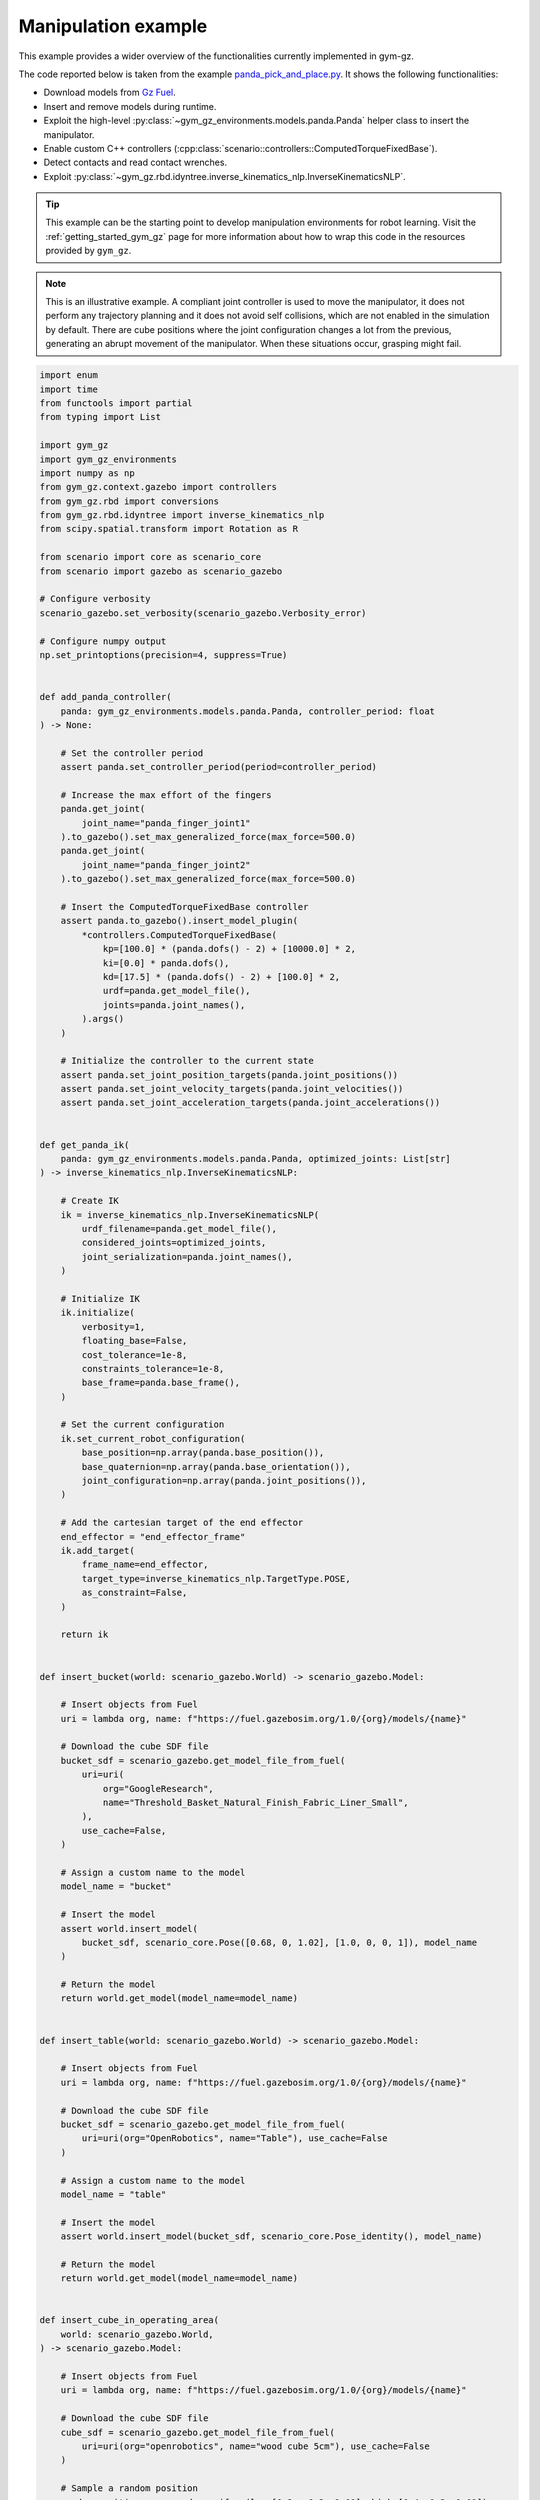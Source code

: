 .. _getting_started_manipulation:

Manipulation example
********************

This example provides a wider overview of the functionalities currently implemented in gym-gz.

The code reported below is taken from the example
`panda_pick_and_place.py <https://github.com/andreaostuni/gym-gz/blob/master/examples/panda_pick_and_place.py>`_.
It shows the following functionalities:

- Download models from `Gz Fuel <https://app.gazebosim.org/dashboard>`_.
- Insert and remove models during runtime.
- Exploit the high-level :py:class:`~gym_gz_environments.models.panda.Panda` helper class to insert the manipulator.
- Enable custom C++ controllers (:cpp:class:`scenario::controllers::ComputedTorqueFixedBase`).
- Detect contacts and read contact wrenches.
- Exploit :py:class:`~gym_gz.rbd.idyntree.inverse_kinematics_nlp.InverseKinematicsNLP`.

.. figure:: https://user-images.githubusercontent.com/469199/99905096-f29a0f80-2cce-11eb-9f1c-002f6c887bc6.png
   :align: center

.. tip::

   This example can be the starting point to develop manipulation environments for robot learning.
   Visit the :ref:`getting_started_gym_gz` page for more information about how to wrap this code in the resources provided by ``gym_gz``.

.. note::

   This is an illustrative example. A compliant joint controller is used to move the manipulator, it does not perform any
   trajectory planning and it does not avoid self collisions, which are not enabled in the simulation by default.
   There are cube positions where the joint configuration changes a lot from the previous, generating an abrupt movement
   of the manipulator. When these situations occur, grasping might fail.

.. code-block:: python

    import enum
    import time
    from functools import partial
    from typing import List

    import gym_gz
    import gym_gz_environments
    import numpy as np
    from gym_gz.context.gazebo import controllers
    from gym_gz.rbd import conversions
    from gym_gz.rbd.idyntree import inverse_kinematics_nlp
    from scipy.spatial.transform import Rotation as R

    from scenario import core as scenario_core
    from scenario import gazebo as scenario_gazebo

    # Configure verbosity
    scenario_gazebo.set_verbosity(scenario_gazebo.Verbosity_error)

    # Configure numpy output
    np.set_printoptions(precision=4, suppress=True)


    def add_panda_controller(
        panda: gym_gz_environments.models.panda.Panda, controller_period: float
    ) -> None:

        # Set the controller period
        assert panda.set_controller_period(period=controller_period)

        # Increase the max effort of the fingers
        panda.get_joint(
            joint_name="panda_finger_joint1"
        ).to_gazebo().set_max_generalized_force(max_force=500.0)
        panda.get_joint(
            joint_name="panda_finger_joint2"
        ).to_gazebo().set_max_generalized_force(max_force=500.0)

        # Insert the ComputedTorqueFixedBase controller
        assert panda.to_gazebo().insert_model_plugin(
            *controllers.ComputedTorqueFixedBase(
                kp=[100.0] * (panda.dofs() - 2) + [10000.0] * 2,
                ki=[0.0] * panda.dofs(),
                kd=[17.5] * (panda.dofs() - 2) + [100.0] * 2,
                urdf=panda.get_model_file(),
                joints=panda.joint_names(),
            ).args()
        )

        # Initialize the controller to the current state
        assert panda.set_joint_position_targets(panda.joint_positions())
        assert panda.set_joint_velocity_targets(panda.joint_velocities())
        assert panda.set_joint_acceleration_targets(panda.joint_accelerations())


    def get_panda_ik(
        panda: gym_gz_environments.models.panda.Panda, optimized_joints: List[str]
    ) -> inverse_kinematics_nlp.InverseKinematicsNLP:

        # Create IK
        ik = inverse_kinematics_nlp.InverseKinematicsNLP(
            urdf_filename=panda.get_model_file(),
            considered_joints=optimized_joints,
            joint_serialization=panda.joint_names(),
        )

        # Initialize IK
        ik.initialize(
            verbosity=1,
            floating_base=False,
            cost_tolerance=1e-8,
            constraints_tolerance=1e-8,
            base_frame=panda.base_frame(),
        )

        # Set the current configuration
        ik.set_current_robot_configuration(
            base_position=np.array(panda.base_position()),
            base_quaternion=np.array(panda.base_orientation()),
            joint_configuration=np.array(panda.joint_positions()),
        )

        # Add the cartesian target of the end effector
        end_effector = "end_effector_frame"
        ik.add_target(
            frame_name=end_effector,
            target_type=inverse_kinematics_nlp.TargetType.POSE,
            as_constraint=False,
        )

        return ik


    def insert_bucket(world: scenario_gazebo.World) -> scenario_gazebo.Model:

        # Insert objects from Fuel
        uri = lambda org, name: f"https://fuel.gazebosim.org/1.0/{org}/models/{name}"

        # Download the cube SDF file
        bucket_sdf = scenario_gazebo.get_model_file_from_fuel(
            uri=uri(
                org="GoogleResearch",
                name="Threshold_Basket_Natural_Finish_Fabric_Liner_Small",
            ),
            use_cache=False,
        )

        # Assign a custom name to the model
        model_name = "bucket"

        # Insert the model
        assert world.insert_model(
            bucket_sdf, scenario_core.Pose([0.68, 0, 1.02], [1.0, 0, 0, 1]), model_name
        )

        # Return the model
        return world.get_model(model_name=model_name)


    def insert_table(world: scenario_gazebo.World) -> scenario_gazebo.Model:

        # Insert objects from Fuel
        uri = lambda org, name: f"https://fuel.gazebosim.org/1.0/{org}/models/{name}"

        # Download the cube SDF file
        bucket_sdf = scenario_gazebo.get_model_file_from_fuel(
            uri=uri(org="OpenRobotics", name="Table"), use_cache=False
        )

        # Assign a custom name to the model
        model_name = "table"

        # Insert the model
        assert world.insert_model(bucket_sdf, scenario_core.Pose_identity(), model_name)

        # Return the model
        return world.get_model(model_name=model_name)


    def insert_cube_in_operating_area(
        world: scenario_gazebo.World,
    ) -> scenario_gazebo.Model:

        # Insert objects from Fuel
        uri = lambda org, name: f"https://fuel.gazebosim.org/1.0/{org}/models/{name}"

        # Download the cube SDF file
        cube_sdf = scenario_gazebo.get_model_file_from_fuel(
            uri=uri(org="openrobotics", name="wood cube 5cm"), use_cache=False
        )

        # Sample a random position
        random_position = np.random.uniform(low=[0.2, -0.3, 1.01], high=[0.4, 0.3, 1.01])

        # Get a unique name
        model_name = gym_gz.utils.scenario.get_unique_model_name(
            world=world, model_name="cube"
        )

        # Insert the model
        assert world.insert_model(
            cube_sdf, scenario_core.Pose(random_position, [1.0, 0, 0, 0]), model_name
        )

        # Return the model
        return world.get_model(model_name=model_name)


    def solve_ik(
        target_position: np.ndarray,
        target_orientation: np.ndarray,
        ik: inverse_kinematics_nlp.InverseKinematicsNLP,
    ) -> np.ndarray:

        quat_xyzw = R.from_euler(seq="y", angles=90, degrees=True).as_quat()

        ik.update_transform_target(
            target_name=ik.get_active_target_names()[0],
            position=target_position,
            quaternion=conversions.Quaternion.to_wxyz(xyzw=quat_xyzw),
        )

        # Run the IK
        ik.solve()

        return ik.get_reduced_solution().joint_configuration


    def end_effector_reached(
        position: np.array,
        end_effector_link: scenario_core.Link,
        max_error_pos: float = 0.01,
        max_error_vel: float = 0.5,
        mask: np.ndarray = np.array([1.0, 1.0, 1.0]),
    ) -> bool:

        masked_target = mask * position
        masked_current = mask * np.array(end_effector_link.position())

        return (
            np.linalg.norm(masked_current - masked_target) < max_error_pos
            and np.linalg.norm(end_effector_link.world_linear_velocity()) < max_error_vel
        )


    def get_unload_position(bucket: scenario_core.Model) -> np.ndarray:

        return bucket.base_position() + np.array([0, 0, 0.3])


    class FingersAction(enum.Enum):

        OPEN = enum.auto()
        CLOSE = enum.auto()


    def move_fingers(
        panda: gym_gz_environments.models.panda.Panda, action: FingersAction
    ) -> None:

        # Get the joints of the fingers
        finger1 = panda.get_joint(joint_name="panda_finger_joint1")
        finger2 = panda.get_joint(joint_name="panda_finger_joint2")

        if action is FingersAction.OPEN:
            finger1.set_position_target(position=finger1.position_limit().max)
            finger2.set_position_target(position=finger2.position_limit().max)

        if action is FingersAction.CLOSE:
            finger1.set_position_target(position=finger1.position_limit().min)
            finger2.set_position_target(position=finger2.position_limit().min)


    # ====================
    # INITIALIZE THE WORLD
    # ====================

    # Get the simulator and the world
    gazebo, world = gym_gz.utils.scenario.init_gazebo_sim(
        step_size=0.001, real_time_factor=2.0, steps_per_run=1
    )

    # Open the GUI
    gazebo.gui()
    time.sleep(3)
    gazebo.run(paused=True)

    # Insert the Panda manipulator
    panda = gym_gz_environments.models.panda.Panda(
        world=world, position=[-0.1, 0, 1.0]
    )

    # Disable joint velocity limits
    _ = [j.to_gazebo().set_velocity_limit(1_000) for j in panda.joints()]

    # Enable contacts only for the finger links
    panda.get_link("panda_leftfinger").to_gazebo().enable_contact_detection(True)
    panda.get_link("panda_rightfinger").to_gazebo().enable_contact_detection(True)

    # Process model insertion in the simulation
    gazebo.run(paused=True)

    # Monkey patch the class with finger helpers
    panda.open_fingers = partial(move_fingers, panda=panda, action=FingersAction.OPEN)
    panda.close_fingers = partial(move_fingers, panda=panda, action=FingersAction.CLOSE)

    # Add a custom joint controller to the panda
    add_panda_controller(panda=panda, controller_period=gazebo.step_size())

    # Populate the world
    table = insert_table(world=world)
    bucket = insert_bucket(world=world)
    gazebo.run(paused=True)

    # Create and configure IK for the panda
    ik_joints = [
        j.name() for j in panda.joints() if j.type is not scenario_core.JointType_fixed
    ]
    ik = get_panda_ik(panda=panda, optimized_joints=ik_joints)

    # Get some manipulator links
    finger_left = panda.get_link(link_name="panda_leftfinger")
    finger_right = panda.get_link(link_name="panda_rightfinger")
    end_effector_frame = panda.get_link(link_name="end_effector_frame")

    while True:

        # Insert a new cube
        cube = insert_cube_in_operating_area(world=world)
        gazebo.run(paused=True)

        # =========================
        # PHASE 1: Go over the cube
        # =========================

        print("Hovering")

        # Position over the cube
        position_over_cube = np.array(cube.base_position()) + np.array([0, 0, 0.4])

        # Get the joint configuration that brings the EE over the cube
        over_joint_configuration = solve_ik(
            target_position=position_over_cube,
            target_orientation=np.array(cube.base_orientation()),
            ik=ik,
        )

        # Set the joint references
        assert panda.set_joint_position_targets(over_joint_configuration, ik_joints)

        # Open the fingers
        panda.open_fingers()

        # Run the simulation until the EE reached the desired position
        while not end_effector_reached(
            position=position_over_cube,
            end_effector_link=end_effector_frame,
            max_error_pos=0.05,
            max_error_vel=0.5,
        ):
            gazebo.run()

        # Wait a bit more
        [gazebo.run() for _ in range(500)]

        # =======================
        # PHASE 2: Reach the cube
        # =======================

        print("Reaching")

        # Get the joint configuration that brings the EE to the cube
        over_joint_configuration = solve_ik(
            target_position=np.array(cube.base_position()) + np.array([0, 0, 0.04]),
            target_orientation=np.array(cube.base_orientation()),
            ik=ik,
        )

        # Set the joint references
        assert panda.set_joint_position_targets(over_joint_configuration, ik_joints)
        panda.open_fingers()

        # Run the simulation until the EE reached the desired position
        while not end_effector_reached(
            position=np.array(cube.base_position()) + np.array([0, 0, 0.04]),
            end_effector_link=end_effector_frame,
        ):

            gazebo.run()

        # Wait a bit more
        [gazebo.run() for _ in range(500)]

        # =======================
        # PHASE 3: Grasp the cube
        # =======================

        print("Grasping")

        # Close the fingers
        panda.close_fingers()

        # Detect a graps reading the contact wrenches of the finger links
        while not (
            np.linalg.norm(finger_left.contact_wrench()) >= 50.0
            and np.linalg.norm(finger_right.contact_wrench()) >= 50.0
        ):
            gazebo.run()

        # =============
        # PHASE 4: Lift
        # =============

        print("Lifting")

        # Position over the cube
        position_over_cube = np.array(cube.base_position()) + np.array([0, 0, 0.4])

        # Get the joint configuration that brings the EE over the cube
        over_joint_configuration = solve_ik(
            target_position=position_over_cube,
            target_orientation=np.array(cube.base_orientation()),
            ik=ik,
        )

        # Set the joint references
        assert panda.set_joint_position_targets(over_joint_configuration, ik_joints)

        # Run the simulation until the EE reached the desired position
        while not end_effector_reached(
            position=position_over_cube,
            end_effector_link=end_effector_frame,
            max_error_pos=0.1,
            max_error_vel=0.5,
        ):
            gazebo.run()

        # Wait a bit more
        [gazebo.run() for _ in range(500)]

        # =====================================
        # PHASE 5: Place the cube in the bucket
        # =====================================

        print("Dropping")

        # Get the joint configuration that brings the EE over the bucket
        unload_joint_configuration = solve_ik(
            target_position=get_unload_position(bucket=bucket),
            target_orientation=np.array([0, 1.0, 0, 0]),
            ik=ik,
        )

        # Set the joint references
        assert panda.set_joint_position_targets(unload_joint_configuration, ik_joints)

        # Run the simulation until the EE reached the desired position
        while not end_effector_reached(
            position=get_unload_position(bucket=bucket)
            + np.random.uniform(low=-0.05, high=0.05, size=3),
            end_effector_link=end_effector_frame,
            max_error_pos=0.01,
            max_error_vel=0.1,
            mask=np.array([1, 1, 0]),
        ):

            gazebo.run()

        # Open the fingers
        panda.open_fingers()

        # Wait that both fingers are in not contact (with the cube)
        while finger_left.in_contact() or finger_right.in_contact():
            gazebo.run()

        # Wait a bit more
        [gazebo.run() for _ in range(500)]

        # Remove the cube
        world.remove_model(model_name=cube.name())

    # It is always a good practice to close the simulator.
    # In this case it is not required since above there is an infinite loop.
    # gazebo.close()
